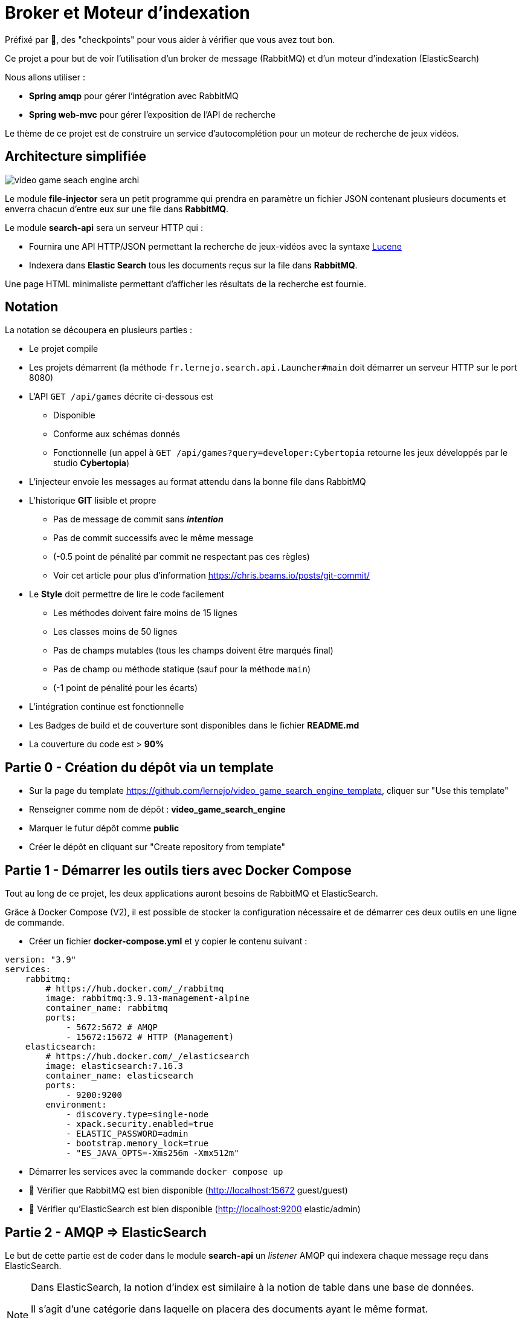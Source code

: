 :hardbreaks-option:
ifdef::env-github[]
:tip-caption: :bulb:
:note-caption: :information_source:
endif::[]

= Broker et Moteur d’indexation

Préfixé par &#x1F4D8;, des "checkpoints" pour vous aider à vérifier que vous avez tout bon.

Ce projet a pour but de voir l’utilisation d’un broker de message (RabbitMQ) et d’un moteur d’indexation (ElasticSearch)

Nous allons utiliser :

* *Spring amqp* pour gérer l’intégration avec RabbitMQ
* *Spring web-mvc* pour gérer l’exposition de l’API de recherche

Le thème de ce projet est de construire un service d’autocomplétion pour un moteur de recherche de jeux vidéos.

== Architecture simplifiée

image::video_game_seach_engine_archi.png[]

Le module *file-injector* sera un petit programme qui prendra en paramètre un fichier JSON contenant plusieurs documents et enverra chacun d’entre eux sur une file dans *RabbitMQ*.

Le module *search-api* sera un serveur HTTP qui :

* Fournira une API HTTP/JSON permettant la recherche de jeux-vidéos avec la syntaxe https://lucene.apache.org/core/2_9_4/queryparsersyntax.html[Lucene]
* Indexera dans *Elastic Search* tous les documents reçus sur la file dans *RabbitMQ*.

Une page HTML minimaliste permettant d’afficher les résultats de la recherche est fournie.

== Notation

La notation se découpera en plusieurs parties :

* Le projet compile
* Les projets démarrent (la méthode `fr.lernejo.search.api.Launcher#main` doit démarrer un serveur HTTP sur le port 8080)
* L’API `GET /api/games` décrite ci-dessous est
** Disponible
** Conforme aux schémas donnés
** Fonctionnelle (un appel à `GET /api/games?query=developer:Cybertopia` retourne les jeux développés par le studio *Cybertopia*)
* L’injecteur envoie les messages au format attendu dans la bonne file dans RabbitMQ 
* L’historique *GIT* lisible et propre
** Pas de message de commit sans _**intention**_
** Pas de commit successifs avec le même message
** (-0.5 point de pénalité par commit ne respectant pas ces règles)
** Voir cet article pour plus d’information https://chris.beams.io/posts/git-commit/
* Le **Style** doit permettre de lire le code facilement
** Les méthodes doivent faire moins de 15 lignes
** Les classes moins de 50 lignes
** Pas de champs mutables (tous les champs doivent être marqués final)
** Pas de champ ou méthode statique (sauf pour la méthode `main`)
** (-1 point de pénalité pour les écarts)
* L’intégration continue est fonctionnelle
* Les Badges de build et de couverture sont disponibles dans le fichier *README.md*
* La couverture du code est > *90%*

== Partie 0 - Création du dépôt via un template

* Sur la page du template https://github.com/lernejo/video_game_search_engine_template, cliquer sur "Use this template"
* Renseigner comme nom de dépôt : *video_game_search_engine*
* Marquer le futur dépôt comme *public*
* Créer le dépôt en cliquant sur "Create repository from template"

== Partie 1 - Démarrer les outils tiers avec Docker Compose

Tout au long de ce projet, les deux applications auront besoins de RabbitMQ et ElasticSearch.

Grâce à Docker Compose (V2), il est possible de stocker la configuration nécessaire et de démarrer ces deux outils en une ligne de commande.

** Créer un fichier *docker-compose.yml* et y copier le contenu suivant :

[source,yml]
----
version: "3.9"
services:
    rabbitmq:
        # https://hub.docker.com/_/rabbitmq
        image: rabbitmq:3.9.13-management-alpine
        container_name: rabbitmq
        ports:
            - 5672:5672 # AMQP
            - 15672:15672 # HTTP (Management)
    elasticsearch:
        # https://hub.docker.com/_/elasticsearch
        image: elasticsearch:7.16.3
        container_name: elasticsearch
        ports:
            - 9200:9200
        environment:
            - discovery.type=single-node
            - xpack.security.enabled=true
            - ELASTIC_PASSWORD=admin
            - bootstrap.memory_lock=true
            - "ES_JAVA_OPTS=-Xms256m -Xmx512m"
----

* Démarrer les services avec la commande `docker compose up`
* &#x1F4D8; Vérifier que RabbitMQ est bien disponible (http://localhost:15672 guest/guest)
* &#x1F4D8; Vérifier qu’ElasticSearch est bien disponible (http://localhost:9200 elastic/admin)

== Partie 2 - AMQP => ElasticSearch

Le but de cette partie est de coder dans le module *search-api* un _listener_ AMQP qui indexera chaque message reçu dans ElasticSearch.

[NOTE]
====

Dans ElasticSearch, la notion d'index est similaire à la notion de table dans une base de données.

Il s'agit d'une catégorie dans laquelle on placera des documents ayant le même format.

Il sera par la suite possible de requêter cet index pour récupérer les documents qui correspondent aux critères de la requête.
====

* Ajouter la dépendance au client ElasticSearch (`org.elasticsearch.client:elasticsearch-rest-high-level-client`) dans la section `dependencyManagement` du POM racine, ainsi que dans la section `dependencies` du POM du module *search-api*
** La version de cette dépendance ne doit pas apparaître dans le POM enfant et doit être factorisée dans les propriétés du POM racine
** Pour trouver les versions disponibles d’un binaire Maven, direction https://mvnrepository.com/

* Créer une classe `ElasticSearchConfiguration` marquée comme étant une configuration au sens de Spring
* Y déclarer un bean de type `RestHighLevelClient` avec adresse, port, _username_ et _password_ configurables et avec comme valeurs par défaut `localhost`, `9200`, `elastic` et `admin`
** Les clés pour configurer ces valeurs doivent être `elasticsearch.host`, `elasticsearch.port`, `elasticsearch.username`, `elasticsearch.password`
** A noter que la classe `RestHighLevelClient` est dépréciée, mais fonctionne encore

[NOTE]
====
Il est possible de demander à Spring d’injecter des valeurs venant de la configuration.

Pour cela, on utilise l’annotation `@Value` avec comme paramètre le nom de la propriété à injecter entre `${` et `}`.

Spring se charge de transformer la valeur dans le type nécessaire (`String`, `int`, etc.)

[source,java]
----
void myMethod(@Value("${myProperty:0}") int myProperty) { // <1>
    
}
----

<1> La valeur 0 sera utilisée dans le cas où les sources de données de configuration (propriétés systèmes, fichiers application.yml, etc.) ne contiennent pas cette clé.
Il s’agit de la valeur par défaut.

====

* Créer une classe `AmqpConfiguration` à l’instar de la classe précédente
** Y déclarer la méthode suivante

[source,java]
----

static final String GAME_INFO_QUEUE = "game_info";

@Bean
Queue queue() {
    return new Queue(GAME_INFO_QUEUE, true);
}

----

* Créer une classe `GameInfoListener` marquée comme un _composant_ au sens de Spring
* Cette classe devra avoir une méthode `onMessage`
** Cette méthode sera annotée avec `@RabbitListener`, *annotation* qui prendre en paramètre le nom de la queue déclaré comme constante dans la classe précédente
** Cette méthode devra indexer le document ainsi reçu grâce à une instance de `RestHighLevelClient` injectée dans le constructeur de la classe
** L’indexation se fera dans l’index *games* avec l’id obtenu grâce au header AMQP `game_id`
** &#x1F4D8; Cette méthode est très simple et ne fait que la *_rupture protocolaire_* entre le protocole AMQP 0.9 et l’API d’ElasticSearch, par conséquent une dizaine de lignes incluant la gestion des erreurs est un grand maximum

* &#x1F4D8; Vérifier le bon fonctionnement du _listener_ en envoyant un message sur la file *game_info* via l’interface de http://localhost:15672[management de RabbitMQ]
Ce message doit avoir un header `id` avec une valeur cohérente et une propriété `content_type` avec une valeur représentant le contenu du message (cf types MIME)

== Partie 3 - Fichier => AMQP

Dans cette partie, nous allons construire un programme simple qui prendra en entrée un fichier JSON contenant un tableau de messages à envoyer et enverra chaque message sur la file *game_info* déjà crée dans RabbitMQ.

* Modifier la classe `fr.lernejo.fileinjector.Launcher` pour ouvrir le fichier passé comme premier paramètre du programme
* Ce fichier devra être lu par la librairie *jackson-databind* afin de pouvoir récupérer une _collection_ de messages
* Chacun de ces messages sera ensuite envoyé sur la file *game_info* en n’oubliant pas le `ContentType` et le header id (venant du contenu du message)
* Chaque message envoyé respectera le schema suivant :

[source,json]
----
{
    "$schema": "http://json-schema.org/schema#",
    "type": "object",
    "properties": {
        "id": {
            "type": "number"
        },
        "title": {
            "type": "string"
        },
        "thumbnail": {
            "type": "string"
        },
        "short_description": {
            "type": "string"
        },
        "genre": {
            "type": "string"
        },
        "platform": {
            "type": "string"
        },
        "publisher": {
            "type": "string"
        },
        "developer": {
            "type": "string"
        },
        "release_date": {
            "type": "string"
        },
        "game_url": {
            "type": "string"
        },
        "freetogame_profile_url": {
            "type": "string"
        }
    },
    "required": [
        "title",
        "thumbnail",
        "short_description",
        "genre",
        "platform",
        "publisher",
        "developer",
        "release_date"
    ]
}
----

[NOTE]
====

Si les types du package `java.time` (comme `java.time.LocalDate` par exemple) sont utilisés dans les objets sérialisés, la dépendance supplémentaire *jackson-datatype-jsr310* est nécessaire.

Cette dépendance contient un module pour Jackson ; pour qu’il soit utilisé, il faut soit l’enregistrer nominativement, soit demander à l’instance d’`ObjectMapper` de découvrir et d’enregistrer tous les modules présents dans le _classpath_.

Enfin, pour que l’instance de `RabbitTemplate` puisse sérialiser les objets (différents de `String`), il faut lui enregistrer une instance de `Jackson2JsonMessageConverter`.
====

* &#x1F4D8; Vérifier le bon fonctionnement de l’_injecteur_, en lui faisant envoyer au _listener_ les messages contenus dans le fichier `games.json` qui est fourni dans les ressources de test
* Le programme doit se terminer une fois tous les messages envoyés
* &#x1F4D8; À nouveau ce code est relativement simple, la logique de l’injecteur ne devrait pas dépasser les 20 lignes de code

== Partie 4 - Requêtage avec le langage Lucene

Dans cette dernière partie, nous allons construire dans le module *search-api* l’API qui permettra de requêter ElasticSearch avec une requête écrite au format https://www.elastic.co/guide/en/kibana/current/lucene-query.html[Lucene].

* Créer le `@RestController` Spring qui transformera un appel `GET /api/games?query={query}` en requête sur ElasticSearch en renverra le résultat sous la forme d’un tableau JSON
** La `SearchRequest` qui doit être faite à ElasticSearch doit avoir une source de type `org.elasticsearch.index.query.QueryStringQueryBuilder`
** Il est possible de modifier le nombre de "hits" retournés avec le paramètre `size` du paramètre `source` de la requête
** Le plus simple pour sérialiser vers le _frontend_ est d’utiliser la version `java.util.Map` des "hits" et de les retourner dans une liste. Spring et Jackson s’occuperont du reste
** La structure du corps de la réponse sera donc une liste d’objets tels que décrit dans le schema de la partie 3

* &#x1F4D8; Vérifier le bon fonctionnement en utilisant l’interface web fournie (http://localhost:8080) et le jeu de données fourni
** La requête `developer:"Epic Games"` doit retourner 2 jeux
** La requête `genre:Strategy AND developer:"Epic Games"` ne doit en retourner qu’un

== The End

Vous pouvez aller plus loin si vous le souhaitez, mais vous ne serez noté que sur les points énoncés plus haut.
Les APIs, si vous les changez, doivent rester compatibles avec les schémas de l’exercice.
C’est-à-dire que :

* Des champs peuvent être ajoutés dans les réponses
* Des champs optionnels peuvent être ajoutés dans les requêtes
* Les champs existants ne peuvent pas être supprimés ou renommés
